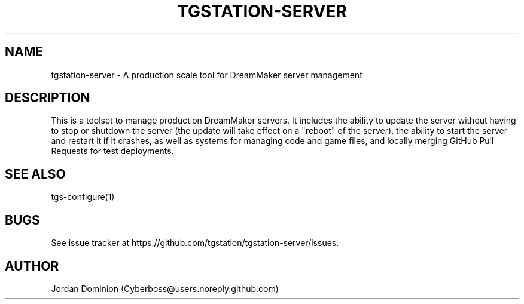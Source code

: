 .TH TGSTATION-SERVER 7
.SH NAME
tgstation-server \- A production scale tool for DreamMaker server management
.SH DESCRIPTION
This is a toolset to manage production DreamMaker servers. It includes the ability to update the server without having to stop or shutdown the server (the update will take effect on a "reboot" of the server), the ability to start the server and restart it if it crashes, as well as systems for managing code and game files, and locally merging GitHub Pull Requests for test deployments.
.SH SEE ALSO
tgs-configure(1)
.SH BUGS
See issue tracker at https://github.com/tgstation/tgstation-server/issues.
.SH AUTHOR
Jordan Dominion (Cyberboss@users.noreply.github.com)
